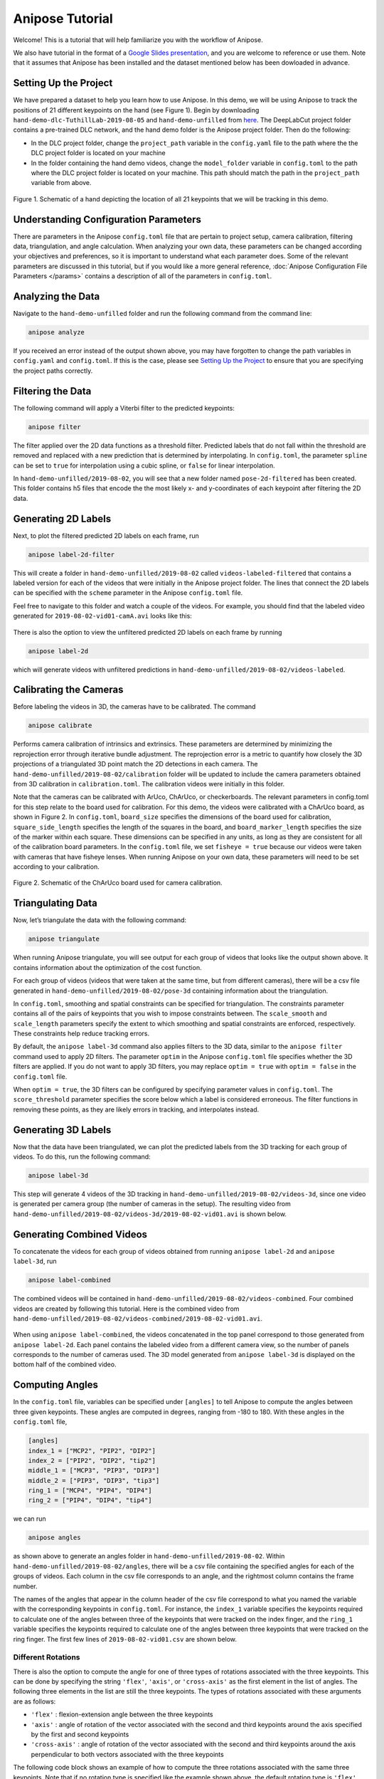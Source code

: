 Anipose Tutorial
################

Welcome! This is a tutorial that will help familiarize you with the workflow of Anipose. 

We also have tutorial in the format of a 
`Google Slides presentation <https://docs.google.com/presentation/d/1L1OeAmuXd95YdUIv3e8U67CVdD--3AxkmxbQ101h2Co/edit?usp=sharing>`_, 
and you are welcome to reference or use them. Note that it assumes that Anipose has 
been installed and the dataset mentioned below has been dowloaded in advance. 

Setting Up the Project
======================

We have prepared a dataset to help you learn how to use Anipose. In this demo, 
we will be using Anipose to track the positions of 21 different keypoints on the 
hand (see Figure 1). Begin by downloading ``hand-demo-dlc-TuthillLab-2019-08-05``
and ``hand-demo-unfilled`` from
`here <https://drive.google.com/drive/u/1/folders/18qGbHyiSJ2au9sFXScZ63EZ83PtC1-ld>`_. 
The DeepLabCut project folder contains a 
pre-trained DLC network, and the hand demo folder is the Anipose project folder. 
Then do the following:

- In the DLC project folder, change the ``project_path`` variable in the ``config.yaml`` 
  file to the path where the the DLC project folder is located on your machine 
- In the folder containing the hand demo videos, change the ``model_folder`` variable in
  ``config.toml`` to the path where the DLC project folder is located on your machine. 
  This path should match the path in the ``project_path`` variable from above. 

.. figure:: anipose-tutorial/keypoints_hand.png
   :scale: 80 %
   :align: center

   Figure 1. Schematic of a hand depicting the location of all 21 keypoints that we 
   will be tracking in this demo.

Understanding Configuration Parameters
======================================
There are parameters in the Anipose ``config.toml`` file that are pertain to 
project setup, camera calibration, filtering data, triangulation, and 
angle calculation. When analyzing your own data, these parameters can be
changed according your objectives and preferences, so it is important
to understand what each parameter does. Some of the relevant parameters 
are discussed in this tutorial, but if you would like a more general reference,
:doc:`Anipose Configuration File Parameters </params>` contains a description of 
all of the parameters in ``config.toml``. 

Analyzing the Data
==================
Navigate to the ``hand-demo-unfilled`` folder and run the following command from the
command line:

.. code-block:: text

   anipose analyze

.. figure:: anipose-tutorial/analyze_screenshot.PNG
   :align: center

If you received an error instead of the output shown above, you may have forgotten 
to change the path variables in ``config.yaml`` and ``config.toml``. If this is 
the case, please see `Setting Up the Project`_ to ensure that you are specifying 
the project paths correctly. 

Filtering the Data
==================

The following command will apply a Viterbi filter to the predicted keypoints: 

.. code-block:: text

   anipose filter

.. figure:: anipose-tutorial/filter_screenshot.PNG
   :align: center

The filter applied over the 2D data functions as a threshold filter.
Predicted labels that do not fall within the threshold are removed
and replaced with a new prediction that is determined by interpolating.
In ``config.toml``, the parameter ``spline`` can be set to ``true`` for 
interpolation using a cubic spline, or ``false`` for linear interpolation.

In ``hand-demo-unfilled/2019-08-02``, you will see that a new folder named
``pose-2d-filtered`` has been created. This folder contains h5 files that 
encode the the most likely x- and y-coordinates of each keypoint after 
filtering the 2D data. 


Generating 2D Labels
====================
Next, to plot the filtered predicted 2D labels on each frame, run 

.. code-block:: text

   anipose label-2d-filter

.. figure:: anipose-tutorial/label-2d_screenshot_c.png
   :align: center

This will create a folder in ``hand-demo-unfilled/2019-08-02`` called ``videos-labeled-filtered`` 
that contains a labeled version for each of the videos that were initially in the 
Anipose project folder. The lines that connect the 2D labels can be specified with 
the ``scheme`` parameter in the Anipose ``config.toml`` file.

Feel free to navigate to this folder and watch a couple of the videos. For example, 
you should find that the labeled video generated for ``2019-08-02-vid01-camA.avi`` 
looks like this: 

.. figure:: anipose-tutorial/videos-labeled.gif
   :align: center

There is also the option to view the unfiltered predicted 2D labels on each frame by running

.. code-block:: text

   anipose label-2d

which will generate videos with unfiltered predictions in ``hand-demo-unfilled/2019-08-02/videos-labeled``. 


Calibrating the Cameras
=======================
Before labeling the videos in 3D, the cameras have to be calibrated. The command

.. code-block:: text

   anipose calibrate

Performs camera calibration of intrinsics and extrinsics. These parameters are 
determined by minimizing the reprojection error through iterative bundle adjustment.
The reprojection error is a metric to quantify how closely the 3D projections 
of a triangulated 3D point match the 2D detections in each camera. The
``hand-demo-unfilled/2019-08-02/calibration`` folder will be updated to include
the camera parameters obtained from 3D calibration in ``calibration.toml``. 
The calibration videos were initially in this folder.

Note that the cameras can be calibrated with ArUco, ChArUco, or checkerboards. The
relevant parameters in config.toml for this step relate to the board used for 
calibration. For this demo, the videos were calibrated with a ChArUco board, as shown
in Figure 2. In ``config.toml``, ``board_size`` specifies the dimensions of the board used 
for calibration, ``square_side_length`` specifies the length of the squares in the
board, and ``board_marker_length`` specifies the size of the marker within each square.
These dimensions can be specified in any units, as long as they are consistent for all 
of the calibration board parameters. In the ``config.toml`` file, we set
``fisheye = true`` because our videos were taken with cameras that have fisheye lenses.
When running Anipose on your own data, these parameters will need to be set according
to your calibration.

.. figure:: anipose-tutorial/calibration.png
   :align: center

   Figure 2. Schematic of the ChArUco board used for camera calibration.

Triangulating Data
==================

Now, let’s triangulate the data with the following command: 

.. code-block:: text

   anipose triangulate

.. figure:: anipose-tutorial/triangulate_screenshot_c.png
   :align: center

When running Anipose triangulate, you will see output for each group of videos that
looks like the output shown above. It contains information about the optimization
of the cost function.

For each group of videos (videos that were taken at the same time, but from different
cameras), there will be a csv file generated in ``hand-demo-unfilled/2019-08-02/pose-3d``
containing information about the triangulation. 

In ``config.toml``, smoothing and spatial constraints can be specified for triangulation. 
The constraints parameter contains all of the pairs of keypoints that you wish to impose
constraints between. The ``scale_smooth`` and ``scale_length`` parameters specify the 
extent to which smoothing and spatial constraints are enforced, respectively. These 
constraints help reduce tracking errors.

By default, the ``anipose label-3d`` command also applies filters to the 3D data, similar 
to the ``anipose filter`` command used to apply 2D filters. The parameter ``optim`` in the
Anipose ``config.toml`` file specifies whether the 3D filters are applied. If you do
not want to apply 3D filters, you may replace ``optim = true`` with ``optim = false``
in the ``config.toml`` file. 

When ``optim = true``, the 3D filters can be configured by specifying parameter values
in ``config.toml``. The ``score_threshold`` parameter specifies the score below which
a label is considered erroneous. The filter functions in removing these points, as 
they are likely errors in tracking, and interpolates instead. 

Generating 3D Labels
====================

Now that the data have been triangulated, we can plot the predicted labels from the
3D tracking for each group of videos. To do this, run the following command:

.. code-block:: text

   anipose label-3d

.. figure:: anipose-tutorial/label-3d_screenshot.PNG
   :align: center

This step will generate 4 videos of the 3D tracking in ``hand-demo-unfilled/2019-08-02/videos-3d``,
since one video is generated per camera group (the number of cameras in the setup).
The resulting video from ``hand-demo-unfilled/2019-08-02/videos-3d/2019-08-02-vid01.avi``
is shown below. 

.. figure:: anipose-tutorial/videos-3d.gif
   :align: center 

Generating Combined Videos
==========================

To concatenate the videos for each group of videos obtained from running ``anipose label-2d``
and ``anipose label-3d``, run  

.. code-block:: text

   anipose label-combined

.. figure:: anipose-tutorial/label-combined_screenshot_c.png
   :align: center

The combined videos will be contained in ``hand-demo-unfilled/2019-08-02/videos-combined``.
Four combined videos are created by following this tutorial. Here is the combined video from
``hand-demo-unfilled/2019-08-02/videos-combined/2019-08-02-vid01.avi``.

.. figure:: anipose-tutorial/combined-videos.gif
   :align: center

When using ``anipose label-combined``, the videos concatenated in the top panel correspond
to those generated from ``anipose label-2d``. Each panel contains the labeled video from
a different camera view, so the number of panels corresponds to the number of cameras 
used. The 3D model generated from ``anipose label-3d`` is displayed on the bottom half 
of the combined video.

Computing Angles 
================

In the ``config.toml`` file, variables can be specified under ``[angles]`` to tell Anipose
to compute the angles between three given keypoints. These angles are computed in degrees,
ranging from -180 to 180. With these angles in the ``config.toml`` file, 

.. code:: yaml

   [angles]
   index_1 = ["MCP2", "PIP2", "DIP2"]
   index_2 = ["PIP2", "DIP2", "tip2"]
   middle_1 = ["MCP3", "PIP3", "DIP3"]
   middle_2 = ["PIP3", "DIP3", "tip3"]
   ring_1 = ["MCP4", "PIP4", "DIP4"]
   ring_2 = ["PIP4", "DIP4", "tip4"]

we can run

.. code-block:: text

   anipose angles

.. figure:: anipose-tutorial/angle_screenshot_c.png
   :align: center

as shown above to generate an angles folder in ``hand-demo-unfilled/2019-08-02``. Within
``hand-demo-unfilled/2019-08-02/angles``, there will be a csv file containing the 
specified angles for each of the groups of videos. Each column in the csv file corresponds
to an angle, and the rightmost column contains the frame number. 

The names of the angles that appear in the column header of the csv file correspond to 
what you named the variable with the corresponding keypoints in ``config.toml``. For instance,
the ``index_1`` variable specifies the keypoints required to calculate one of the 
angles between three of the keypoints that were tracked on the index finger, and the 
``ring_1`` variable specifies the keypoints required to calculate one of the angles
between three keypoints that were tracked on the ring finger. The first few lines of
``2019-08-02-vid01.csv`` are shown below. 

.. figure:: anipose-tutorial/angle_output.PNG
   :align: center

Different Rotations
-------------------

There is also the option to compute the angle for one of three types of rotations associated
with the three keypoints. This can be done by specifying the string ``'flex'``, ``'axis'``, 
or ``'cross-axis'`` as the first element in the list of angles. The following three 
elements in the list are still the three keypoints. The types of rotations 
associated with these arguments are as follows: 

- ``'flex'`` : flexion-extension angle between the three keypoints
- ``'axis'`` : angle of rotation of the vector associated with the second
  and third keypoints around the axis specified by the first and second keypoints 
- ``'cross-axis'`` : angle of rotation of the vector associated with the
  second and third keypoints around the axis perpendicular to both vectors
  associated with the three keypoints

The following code block shows an example of how to compute the three rotations
associated with the same three keypoints. Note that if no rotation type is specified
like the example shown above, the default rotation type is ``'flex'`` . Thus,
``index1`` and ``index1_flex`` shown below are equivelant.

.. code:: yaml

   [angles]
   index1 = ["MCP2", "PIP2", "DIP2"]
   index1_flex = ["flex", "MCP2", "PIP2", "DIP2"]
   index1_axis = ["axis", "MCP2", "PIP2", "DIP2"]
   index1_crossaxis = ["cross-axis", "MCP2", "PIP2", "DIP2"]

Here are the first few lines of ``2019-08-02-vid01.csv`` after running 
``anipose angles`` with the angle variables shown above: 

.. figure:: anipose-tutorial/angle_rotation_output.PNG
   :align: center

Automating the Process
======================
All of the steps that we walked through above can be classified either as data acquisition
or data visualization. If you are only interested in obtaining the data generated by 
Anipose, you can run 

.. code-block:: text

   anipose run-data

which is equivalent to running the following sequence of commands from above: 

.. code-block:: text

   anipose analyze
   anipose filter 
   anipose calibrate 
   anipose triangulate
   anipose angles

Similarly, the command 

.. code-block:: text

   anipose run-viz

runs only the Anipose commands regarding data visualization:

.. code-block:: text

   anipose label-2d
   anipose label-3d
   anipose label-combined

In the future, if you don’t want to run the steps of Anipose individually,
you can execute them with a single command: 

.. code-block:: text

   anipose run-all 

Which is equivalent to running ``anipose run-data``, followed by ``anipose run-viz``.

Additional Notes
================

If you would like to run a command that you have already executed, you will have to delete
or rename the folder that was originally generated by that command. If you don't, Anipose
will assume that this step has already been completed and will not update the existing files. 

